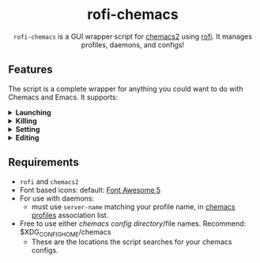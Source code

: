 #+HTML: <h1 align="center">rofi-chemacs</h1>
#+HTML: <p align="center"><a href="https://www.gnu.org/software/emacs/"><img src="https://img.shields.io/badge/Made_with-Emacs-blueviolet.svg?style=flat-square&logo=GNU%20Emacs&logoColor=white" /></a> <a href="https://github.com/noncog/.dotfiles/blob/master/LICENSE"><img src="https://img.shields.io/github/license/noncog/rofi-borg?color=blue&style=flat-square" /></a></p>
#+HTML: <p align="center"><img src="rofi-chemacs.png"/></p>
#+HTML: <p align="center"><code>rofi-chemacs</code> is a GUI wrapper script for <a href="https://www.borgbackup.org/">chemacs2</a> using <a href="https://github.com/davatorium/rofi">rofi</a>. It manages profiles, daemons, and configs!</p>

#+HTML:<h2>Features</h2>
#+HTML:<p>The script is a complete wrapper for anything you could want to do with Chemacs and Emacs. It supports:</p>

#+HTML:<details>
#+HTML:<summary><b>Launching</b></summary>
#+HTML:<ul>
#+HTML:<li>Default Chemacs profile</li>
#+HTML:<li>
#+HTML:Chemacs profiles
#+HTML:<ul>
#+HTML:<li>Automatically finds your Chemacs2 profiles!</li>
#+HTML:</ul>
#+HTML:</li>
#+HTML:<li>
#+HTML:Emacs Daemon
#+HTML:<ul>
#+HTML:<li>Uses the default profile for the daemon.</li>
#+HTML:</ul>
#+HTML:</li>
#+HTML:<li>
#+HTML:Support for instance (emacs) or client (emacsclient) commands
#+HTML:<ul>
#+HTML:<li>Set globally, all commands can use either form of launching.</li>
#+HTML:</ul>
#+HTML:</li>
#+HTML:</ul>
#+HTML:</details>

#+HTML:<details>
#+HTML:<summary><b>Killing</b></summary>
#+HTML:<ul>
#+HTML:<li>Of instances and daemons</li>
#+HTML:</ul>
#+HTML:</details>

#+HTML:<details>
#+HTML:<summary><b>Setting</b></summary>
#+HTML:<ul>
#+HTML:<li>Choose new Chemacs default profile from your configured profiles</li>
#+HTML:</ul>
#+HTML:</details>

#+HTML:<details>
#+HTML:<summary><b>Editing</b></summary>
#+HTML:<ul>
#+HTML:<li>
#+HTML:Able to launch any configs (set in configs.sh) in Emacs
#+HTML:<ul>
#+HTML:<li>Default has some common configs including Chemacs profiles!</li>
#+HTML:</ul>
#+HTML:</li>
#+HTML:</ul>
#+HTML:</details>

** Requirements
- =rofi= and =chemacs2=
- Font based icons: default: [[https://github.com/FortAwesome/Font-Awesome/releases/tag/5.15.4][Font Awesome 5]]
- For use with daemons:
  - must use =server-name= matching your profile name, in [[https://github.com/plexus/chemacs2#emacs-profilesel][chemacs profiles]] association list.
- Free to use either [[$XDG_CONFIG_HOME/chemacs (typically ~/.config/chemacs) ][chemacs config directory]]/file names. Recommend: $XDG_CONFIG_HOME/chemacs 
  - These are the locations the script searches for your chemacs configs.
  
